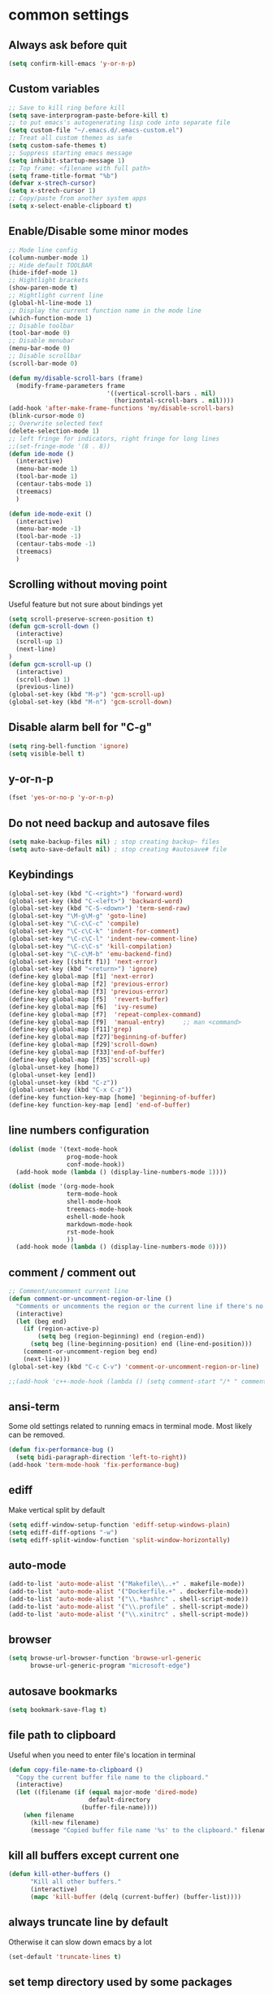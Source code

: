 * common settings
** Always ask before quit
#+BEGIN_SRC emacs-lisp
  (setq confirm-kill-emacs 'y-or-n-p)
#+END_SRC
** Custom variables
#+BEGIN_SRC emacs-lisp
    ;; Save to kill ring before kill
    (setq save-interprogram-paste-before-kill t)
    ;; to put emacs's autogenerating lisp code into separate file
    (setq custom-file "~/.emacs.d/.emacs-custom.el")
    ;; Treat all custom themes as safe
    (setq custom-safe-themes t)
    ;; Suppress starting emacs message
    (setq inhibit-startup-message 1)
    ;; Top frame: <filename with full path>
    (setq frame-title-format "%b")
    (defvar x-strech-cursor)
    (setq x-strech-cursor 1)
    ;; Copy/paste from another system apps
    (setq x-select-enable-clipboard t)
#+END_SRC
** Enable/Disable some minor modes
#+BEGIN_SRC emacs-lisp
  ;; Mode line config
  (column-number-mode 1)
  ;; Hide default TOOLBAR
  (hide-ifdef-mode 1)
  ;; Hightlight brackets
  (show-paren-mode t)
  ;; Hightlight current line
  (global-hl-line-mode 1)
  ;; Display the current function name in the mode line
  (which-function-mode 1)
  ;; Disable toolbar
  (tool-bar-mode 0)
  ;; Disable menubar
  (menu-bar-mode 0)
  ;; Disable scrollbar
  (scroll-bar-mode 0)

  (defun my/disable-scroll-bars (frame)
    (modify-frame-parameters frame
                             '((vertical-scroll-bars . nil)
                               (horizontal-scroll-bars . nil))))
  (add-hook 'after-make-frame-functions 'my/disable-scroll-bars)
  (blink-cursor-mode 0)
  ;; Overwrite selected text
  (delete-selection-mode 1)
  ;; left fringe for indicators, right fringe for long lines
  ;;(set-fringe-mode '(8 . 8))
  (defun ide-mode ()
    (interactive)
    (menu-bar-mode 1)
    (tool-bar-mode 1)
    (centaur-tabs-mode 1)
    (treemacs)
    )

  (defun ide-mode-exit ()
    (interactive)
    (menu-bar-mode -1)
    (tool-bar-mode -1)
    (centaur-tabs-mode -1)
    (treemacs)
    )
#+END_SRC
** Scrolling without moving point
 Useful feature but not sure about bindings yet
 #+BEGIN_SRC emacs-lisp
   (setq scroll-preserve-screen-position t)
   (defun gcm-scroll-down ()
     (interactive)
     (scroll-up 1)
     (next-line)
   )
   (defun gcm-scroll-up ()
     (interactive)
     (scroll-down 1)
     (previous-line))
   (global-set-key (kbd "M-p") 'gcm-scroll-up)
   (global-set-key (kbd "M-n") 'gcm-scroll-down)
 #+END_SRC
** Disable alarm bell for "C-g"
 #+BEGIN_SRC emacs-lisp
   (setq ring-bell-function 'ignore)
   (setq visible-bell t)
 #+END_SRC
** y-or-n-p
#+BEGIN_SRC emacs-lisp
    (fset 'yes-or-no-p 'y-or-n-p)
#+END_SRC
** Do not need backup and autosave files
#+BEGIN_SRC emacs-lisp
    (setq make-backup-files nil) ; stop creating backup~ files
    (setq auto-save-default nil) ; stop creating #autosave# file
#+END_SRC
** Keybindings
#+BEGIN_SRC emacs-lisp
  (global-set-key (kbd "C-<right>") 'forward-word)
  (global-set-key (kbd "C-<left>") 'backward-word)
  (global-set-key (kbd "C-S-<down>") 'term-send-raw)
  (global-set-key "\M-g\M-g" 'goto-line)
  (global-set-key "\C-c\C-c" 'compile)
  (global-set-key "\C-c\C-k" 'indent-for-comment)
  (global-set-key "\C-c\C-l" 'indent-new-comment-line)
  (global-set-key "\C-c\C-s" 'kill-compilation)
  (global-set-key "\C-c\M-b" 'emu-backend-find)
  (global-set-key [(shift f1)] 'next-error)
  (global-set-key (kbd "<return>") 'ignore)
  (define-key global-map [f1] 'next-error)
  (define-key global-map [f2] 'previous-error)
  (define-key global-map [f3] 'previous-error)
  (define-key global-map [f5]  'revert-buffer)
  (define-key global-map [f6]  'ivy-resume)
  (define-key global-map [f7]  'repeat-complex-command)
  (define-key global-map [f9]  'manual-entry)     ;; man <command>
  (define-key global-map [f11]'grep)
  (define-key global-map [f27]'beginning-of-buffer)
  (define-key global-map [f29]'scroll-down)
  (define-key global-map [f33]'end-of-buffer)
  (define-key global-map [f35]'scroll-up)
  (global-unset-key [home])
  (global-unset-key [end])
  (global-unset-key (kbd "C-z"))
  (global-unset-key (kbd "C-x C-z"))
  (define-key function-key-map [home] 'beginning-of-buffer)
  (define-key function-key-map [end] 'end-of-buffer)
#+END_SRC
** line numbers configuration
#+BEGIN_SRC emacs-lisp
  (dolist (mode '(text-mode-hook
                  prog-mode-hook
                  conf-mode-hook))
    (add-hook mode (lambda () (display-line-numbers-mode 1))))

  (dolist (mode '(org-mode-hook
                  term-mode-hook
                  shell-mode-hook
                  treemacs-mode-hook
                  eshell-mode-hook
                  markdown-mode-hook
                  rst-mode-hook
                  ))
    (add-hook mode (lambda () (display-line-numbers-mode 0))))

#+END_SRC
** comment / comment out
#+BEGIN_SRC emacs-lisp
  ;; Comment/uncomment current line
  (defun comment-or-uncomment-region-or-line ()
    "Comments or uncomments the region or the current line if there's no active region."
    (interactive)
    (let (beg end)
      (if (region-active-p)
          (setq beg (region-beginning) end (region-end))
        (setq beg (line-beginning-position) end (line-end-position)))
      (comment-or-uncomment-region beg end)
      (next-line)))
  (global-set-key (kbd "C-c C-v") 'comment-or-uncomment-region-or-line)

  ;;(add-hook 'c++-mode-hook (lambda () (setq comment-start "/* " comment-end   " */")))
#+END_SRC
** ansi-term
Some old settings related to running emacs
in terminal mode. Most likely can be removed.
#+BEGIN_SRC emacs-lisp
  (defun fix-performance-bug ()
    (setq bidi-paragraph-direction 'left-to-right))
  (add-hook 'term-mode-hook 'fix-performance-bug)
#+END_SRC
** ediff
Make vertical split by default
#+BEGIN_SRC emacs-lisp
  (setq ediff-window-setup-function 'ediff-setup-windows-plain)
  (setq ediff-diff-options "-w")
  (setq ediff-split-window-function 'split-window-horizontally)
#+END_SRC
** auto-mode
#+BEGIN_SRC emacs-lisp
  (add-to-list 'auto-mode-alist '("Makefile\\..+" . makefile-mode))
  (add-to-list 'auto-mode-alist '("Dockerfile.+" . dockerfile-mode))
  (add-to-list 'auto-mode-alist '("\\.*bashrc" . shell-script-mode))
  (add-to-list 'auto-mode-alist '("\\.profile" . shell-script-mode))
  (add-to-list 'auto-mode-alist '("\\.xinitrc" . shell-script-mode))
#+END_SRC
** browser
#+begin_src emacs-lisp
(setq browse-url-browser-function 'browse-url-generic
      browse-url-generic-program "microsoft-edge")
#+end_src
** autosave bookmarks
#+begin_src emacs-lisp
  (setq bookmark-save-flag t)
#+end_src
** file path to clipboard
Useful when you need to enter file's location in terminal
#+begin_src emacs-lisp
(defun copy-file-name-to-clipboard ()
  "Copy the current buffer file name to the clipboard."
  (interactive)
  (let ((filename (if (equal major-mode 'dired-mode)
                      default-directory
                    (buffer-file-name))))
    (when filename
      (kill-new filename)
      (message "Copied buffer file name '%s' to the clipboard." filename))))

#+end_src
** kill all buffers except current one
#+begin_src emacs-lisp
(defun kill-other-buffers ()
      "Kill all other buffers."
      (interactive)
      (mapc 'kill-buffer (delq (current-buffer) (buffer-list))))
#+end_src
** always truncate line by default
Otherwise it can slow down emacs by a lot
#+begin_src emacs-lisp
  (set-default 'truncate-lines t)
#+end_src
** set temp directory used by some packages
   #+begin_src emacs-lisp
   (setq-default temporary-file-directory "~/.cache/emacs")
     (unless (file-exists-p temporary-file-directory)
           (make-directory temporary-file-directory))
   #+end_src
** buffer revert automatically
   #+begin_src emacs-lisp
     (global-auto-revert-mode 1)
     (setq global-auto-revert-non-file-buffers t)
   #+end_src
** undo
#+begin_src emacs-lisp
(global-set-key "\M-u" 'undo)
#+end_src
** new-line-no-break
#+begin_src emacs-lisp
  (defun open-line-without-break-of-line ()
    "Insert a newline above the current line and put point at beginning."
    (interactive)
    (unless (bolp)
      (beginning-of-line))
    (newline)
    (forward-line -1)
    (indent-according-to-mode))

  ;; newline-without-break-of-line
  (defun newline-without-break-of-line ()
    "1. move to end of the line.
        2. insert newline with index"

    (interactive)
    (let ((oldpos (point)))
      (end-of-line)
      (newline-and-indent)))
  (global-set-key (kbd "C-o") 'open-line-without-break-of-line)
  (global-set-key (kbd "C-M-m") 'newline-without-break-of-line)
#+end_src
** yank-and-indent
#+begin_src emacs-lisp
  (defun yank-and-indent ()
    "1. yank
     2. indent-region"

    (interactive)
    (let ((beg (point)))
    (yank)
     (indent-region beg (point))))
  (global-set-key "\C-\M-y" 'yank-and-indent)
#+end_src
* editing stuff
** undo-tree
#+BEGIN_SRC emacs-lisp
  (use-package undo-tree
    :diminish undo-tree-mode
    :init
    (global-undo-tree-mode)
    :config
    (setq undo-tree-auto-save-history nil)
    )
#+END_SRC
** hungry-delete
#+BEGIN_SRC emacs-lisp
  (use-package hungry-delete
    :diminish hungry-delete-mode
    :config (global-hungry-delete-mode))
#+END_SRC
** aggressive-indent
#+BEGIN_SRC emacs-lisp
  (use-package aggressive-indent)
#+END_SRC
** expand-region
#+BEGIN_SRC emacs-lisp
  (use-package expand-region
    :after (org)
    :init
    ;; disable M-q fill paragraph"
    (defun my-expand-region-bind-hook()
      (local-unset-key (kbd "M-q"))
      )
    (add-hook 'c-mode-hook 'my-expand-region-bind-hook)
    (add-hook 'c++-mode-hook 'my-expand-region-bind-hook)
    :config
    ;; expand region seems to be not working properly with this mode enabled
    (setq shift-select-mode nil)
    :bind
    ("M-q" . er/expand-region)
    )
    #+END_SRC
** smartparens
#+begin_src emacs-lisp
  (use-package smartparens
    :config (smartparens-global-mode t)
    :custom (sp-escape-quotes-after-insert nil)
    :hook (minibuffer-setup . smartparens-mode)
    :bind
    ("C-c i u" . sp-unwrap-sexp)
    ("C-c i k" . sp-kill-sexp)
    ("C-c i r" . sp-rewrap-sexp)
    )
   #+end_src
** iedit
#+BEGIN_SRC emacs-lisp
  (defun iedit-current-func-mode()
    (interactive)
    (if (bound-and-true-p iedit-mode)
        (iedit-mode)
      (iedit-mode-toggle-on-function)
      )
    )

  (use-package iedit
    :bind
    (("C-;" . iedit-current-func-mode)
    ("C-:" . iedit-mode)
    :map iedit-mode-keymap
    ("<tab>" . iedit-next-occurrence)
    ("<backtab>" . iedit-prev-occurrence)))
#+END_SRC
** visual-regexp
#+BEGIN_SRC emacs-lisp
  (use-package visual-regexp
    :bind
    (("C-c r" . vr/replace)
     ("C-c q" . vr/query-replace)
     )
    )
#+END_SRC
** ialign
#+begin_src emacs-lisp
  (use-package ialign)
#+end_src
** wgrep
#+begin_src emacs-lisp
  (use-package wgrep
    :config
    (setq wgrep-enable-key "r"))
#+end_src
** move-text
#+BEGIN_SRC emacs-lisp
  (use-package move-text
    :init
    (move-text-default-bindings)
    )
#+END_SRC
** dired
Hide extra information by default
#+begin_src emacs-lisp
  (use-package dired-single)
  (use-package dired
    :ensure nil   ;; native emacs package
    :straight nil ;; native emacs package
    :commands (dired dired-jump)
    :hook (dired-mode-hook . (lambda () (interactive)
                               (dired-omit-mode 1)
                               (dired-hide-details-mode 1)
                               ))
    :config
    (setq dired-listing-switches "-agho --group-directories-first")
    )
  (use-package dired-hide-dotfiles
    :hook (dired-mode . dired-hide-dotfiles-mode)
    :bind (:map dired-mode-map
                ("H" . dired-hide-dotfiles-mode))
  )
  (use-package dired-gitignore
    :hook (dired-mode . dired-gitignore-mode)
    :bind (:map dired-mode-map
                ("h" . dired-gitignore-mode))
    )
#+end_src
** peep-dired
Show file at point in other window
#+begin_src emacs-lisp
  (use-package peep-dired)
#+end_src
** all-the-icons-dired
#+begin_src emacs-lisp
  (use-package all-the-icons-dired
    :hook (dired-mode . all-the-icons-dired-mode)
  )
#+end_src
** multiple-cursors
#+begin_src emacs-lisp
  (use-package multiple-cursors
    :bind
    ("C->" . mc/mark-next-like-this)
    ("C-<" . mc/mark-previous-like-this)
    ("C-c C-<" . mc/mark-all-like-this)
    )
#+end_src
* navigation
** custom
#+begin_src emacs-lisp
  (defun smarter-move-beginning-of-line (arg)
    "Move point back to indentation of beginning of line.

  Move point to the first non-whitespace character on this line.
  If point is already there, move to the beginning of the line.
  Effectively toggle between the first non-whitespace character and
  the beginning of the line.

  If ARG is not nil or 1, move forward ARG - 1 lines first.  If
  point reaches the beginning or end of the buffer, stop there."
    (interactive "^p")
    (setq arg (or arg 1))

    ;; Move lines first
    (when (/= arg 1)
      (let ((line-move-visual nil))
        (forward-line (1- arg))))

    (let ((orig-point (point)))
      (back-to-indentation)
      (when (= orig-point (point))
        (move-beginning-of-line 1))))

  ;; remap C-a to `smarter-move-beginning-of-line'
  (global-set-key (kbd "C-a") 'smarter-move-beginning-of-line)
#+end_src
** ag
#+begin_src emacs-lisp
  (use-package ag)
#+end_src
** ivy
#+BEGIN_SRC emacs-lisp
  (use-package ivy
    :disabled t
    :diminish ivy-mode
    :bind
    (("C-c C-r" . ivy-resume)
     ("M-x"  . counsel-M-x)
     ("C-x C-f" . counsel-find-file))
    :custom-face
    (ivy-current-match ((t
                         :background "#111111"
                         :underline nil
                         :foreground nil
                         )))
    :config
    (setq ivy-format-function 'ivy-format-function-arrow)
    (progn
      (ivy-mode    1)
      (setq ivy-use-virtual-buffers t)
      (setq enable-recursive-minibuffers t)
      (setq ivy-display-style 'fancy)
      (define-key read-expression-map (kbd "C-r") 'counsel-expression-history)
      )
    )
#+END_SRC
** smex
  Needed for nicer counsel
#+BEGIN_SRC emacs-lisp
  (use-package smex
    :init
    (smex-initialize)
    )
#+END_SRC
** counsel
#+BEGIN_SRC emacs-lisp
  (use-package counsel
    :disabled t
    :bind
    ("C-x C-M-f" . counsel-fzf)
     (:map ivy-minibuffer-map
     ("M-y" . ivy-next-line))
    :custom
    (counsel-linux-app-format-function #'counsel-linux-app-format-function-name-pretty)
    :config (counsel-mode 1)
    )
#+END_SRC
** counsel-projectile
Use ivy for projectile
#+BEGIN_SRC emacs-lisp
  (use-package counsel-projectile
    :disabled t
    :config (counsel-projectile-mode)
    )
#+END_SRC
** counsel-tramp
#+BEGIN_SRC emacs-lisp
  (use-package counsel-tramp)
#+END_SRC
** ibuffer
*** ibuffer-vc
#+BEGIN_SRC emacs-lisp
  (use-package ibuffer-vc)
#+END_SRC
#+BEGIN_SRC emacs-lisp
  (defalias 'list-buffers 'ibuffer)	;
  (global-set-key (kbd "C-x C-b") 'ibuffer)
  (setq ibuffer-saved-filter-groups
        (quote (("default"
                 ("dired" (mode . dired-mode))
                 ("org" (mode . org-mode))
                 ("magit" (name . "^magit.*$"))
                 ("shell" (or (mode . eshell-mode) (mode . shell-mode) (mode . shell-script-mode)))
                 ("c/c++" (or
                           (mode . c++-mode)
                           (mode . c-mode)))
                 ("tcl" (or
                         (mode . tcl-mode)
                         ))
                 ("log-files" (name . "^\\.log$|messages[.]?[1-9]*$"))
                 ;; ("log-files" (name . "^\\.log$"))
                 ("cnf-files" (name . "^\\.cnf$"))
                 ("xml-files" (name . "^\\.xml$"))
                 ("other-languages" (or
                                     (mode . java-mode)
                                     (mode . python-mode)
                                     (mode . groovy-mode)
                                     ))
                 ("emacs" (or
                           (name . "^\\*scratch\\*$")
                           (name . "^\\*Messages\\*$")))
                 ("gdb" (or (mode . gdb-threads-mode) (mode . gud-mode) (mode . gdb-locals-mode) (mode . gdb-inferior-io-mode)))
                 ))))
  (add-hook 'ibuffer-mode-hook
            (lambda ()
              (ibuffer-auto-mode 1)
              (ibuffer-switch-to-saved-filter-groups "default")))

              ;; Use human readable Size column instead of original one
              (define-ibuffer-column size-h
                (:name "Size" :inline t)
                (cond
                 ((> (buffer-size) 1000000) (format "%7.1fM" (/ (buffer-size) 1000000.0)))
                 ((> (buffer-size) 1000) (format "%7.1fk" (/ (buffer-size) 1000.0)))
                 (t (format "%8d" (buffer-size)))))

  ;; Explicitly require ibuffer-vc to get its column definitions, which
  ;; can't be autoloaded
  (require 'ibuffer-vc)

  ;; Modify the default ibuffer-formats (toggle with `)
  (setq ibuffer-formats
        '((mark modified read-only vc-status-mini " "
                (name 18 18 :left :elide)
                " "
                (size-h 9 -1 :right)
                " "
                (mode 16 16 :left :elide)
                " "
                filename-and-process)
          (mark modified read-only vc-status-mini " "
                (name 18 18 :left :elide)
                " "
                (size-h 9 -1 :right)
                " "
                (mode 16 16 :left :elide)
                " "
                (vc-status 16 16 :left)
                " "
                filename-and-process)))

  ;; don't show these
  ;;(add-to-list 'ibuffer-never-show-predicates "zowie")

  ;; Don't show filter groups if there are no buffers in that group
  (setq ibuffer-show-empty-filter-groups nil)
  ;; Use more human readable 'ls' options
  (setq dired-listing-switches "-lahF --group-directories-first")
#+END_SRC
*** ibuffer-tramp
#+BEGIN_SRC emacs-lisp
  (use-package ibuffer-tramp)
#+END_SRC
** smooth-scrolling
#+begin_src emacs-lisp
  (use-package smooth-scrolling
    :config
    (setq smooth-scroll-margin 15)
    (smooth-scrolling-mode 1)
    )
#+end_src
** avy
#+begin_src emacs-lisp
  (use-package avy
    :init
    (defun avy-goto-line-smart()
      (interactive)
      (avy-goto-line)
      (smarter-move-beginning-of-line 1)
      )
    :bind
    ("M-o" . avy-pop-mark)
    ("M-j" . avy-goto-char-timer)
    ("M-l" . avy-goto-line-smart)
    (:map isearch-mode-map ("M-j" . avy-isearch))
    :custom-face
    (avy-goto-char-timer-face ((t :background "#111111")))
    (avy-lead-face ((t :background "#276E9E" :foreground "#FFFFFF" )))
    :commands (avy-goto-word-1 avy-goto-char-2 avy-goto-char-timer)
    :config
    (setq avy-timeout-seconds 0.40)
    (setq avy-keys '(?a ?s ?d ?f ?g ?j ?l ?o
                        ?v ?b ?n ?, ?/ ?u ?p ?e ?.
                        ?c ?q ?\;))
    (setq avy-single-candidate-jump nil)
    (setq avy-dispatch-alist '((?m . avy-action-mark)
                               (?i . avy-action-ispell)
                               (?z . avy-action-zap-to-char)
                               (?  . avy-action-embark)
                               (?= . avy-action-define)
                               (?M . avy-action-mark-to-char)
                               (?h . avy-action-helpful)
                               (?x . avy-action-exchange)

                               (11 . avy-action-kill-line)
                               (25 . avy-action-yank-line)

                               (?w . avy-action-copy)
                               (?k . avy-action-kill-stay)
                               (?y . avy-action-yank)
                               (?t . avy-action-teleport)

                               (?W . avy-action-copy-whole-line)
                               (?K . avy-action-kill-whole-line)
                               (?Y . avy-action-yank-whole-line)
                               (?T . avy-action-teleport-whole-line)))

    (defun avy-action-easy-copy (pt)
      (unless (require 'easy-kill nil t)
        (user-error "Easy Kill not found, please install."))
      (goto-char pt)
      (cl-letf (((symbol-function 'easy-kill-activate-keymap)
                 (lambda ()
                   (let ((map (easy-kill-map)))
                     (set-transient-map
                      map
                      (lambda ()
                        ;; Prevent any error from activating the keymap forever.
                        (condition-case err
                            (or (and (not (easy-kill-exit-p this-command))
                                     (or (eq this-command
                                             (lookup-key map (this-single-command-keys)))
                                         (let ((cmd (key-binding
                                                     (this-single-command-keys) nil t)))
                                           (command-remapping cmd nil (list map)))))
                                (ignore
                                 (easy-kill-destroy-candidate)
                                 (unless (or (easy-kill-get mark) (easy-kill-exit-p this-command))
                                   (easy-kill-save-candidate))))
                          (error (message "%s:%s" this-command (error-message-string err))
                                 nil)))
                      (lambda ()
                        (let ((dat (ring-ref avy-ring 0)))
                          (select-frame-set-input-focus
                           (window-frame (cdr dat)))
                          (select-window (cdr dat))
                          (goto-char (car dat)))))))))
        (easy-kill)))

    (defun avy-action-exchange (pt)
      "Exchange sexp at PT with the one at point."
      (set-mark pt)
      (transpose-sexps 0))

    (defun avy-action-helpful (pt)
      (save-excursion
        (goto-char pt)
        ;; (helpful-at-point)
        (my/describe-symbol-at-point)
        )
      (select-window
       (cdr (ring-ref avy-ring 0)))
      t)

    (defun avy-action-define (pt)
      (cl-letf (((symbol-function 'keyboard-quit)
                 #'abort-recursive-edit))
        (save-excursion
          (goto-char pt)
          (dictionary-search-dwim))
        (select-window
         (cdr (ring-ref avy-ring 0))))
      t)

    (defun avy-action-embark (pt)
      (unwind-protect
          (save-excursion
            (goto-char pt)
            (embark-act))
        (select-window
         (cdr (ring-ref avy-ring 0))))
      t)

    (defun avy-action-kill-line (pt)
      (save-excursion
        (goto-char pt)
        (kill-line))
      (select-window
       (cdr (ring-ref avy-ring 0)))
      t)

    (defun avy-action-copy-whole-line (pt)
      (save-excursion
        (goto-char pt)
        (cl-destructuring-bind (start . end)
            (bounds-of-thing-at-point 'line)
          (copy-region-as-kill start end)))
      (select-window
       (cdr
        (ring-ref avy-ring 0)))
      t)

    (defun avy-action-kill-whole-line (pt)
      (save-excursion
        (goto-char pt)
        (kill-whole-line))
      (select-window
       (cdr
        (ring-ref avy-ring 0)))
      t)

    (defun avy-action-yank-whole-line (pt)
      (avy-action-copy-whole-line pt)
      (save-excursion (yank))
      t)

    (defun avy-action-teleport-whole-line (pt)
      (avy-action-kill-whole-line pt)
      (save-excursion (yank)) t)

    (defun avy-action-mark-to-char (pt)
      (activate-mark)
      (goto-char pt))
    )
#+end_src
** ace-window
#+BEGIN_SRC emacs-lisp
  (use-package ace-window
    :init
    (global-set-key [remap other-window] 'ace-window)
    (setq aw-background nil)
    :custom-face
    ;;(aw-leading-char-face ((t :inherit ace-jump-face-foreground :height 3.0)))
    (aw-leading-char-face ((t :foreground "#FFFFFF" :background "#276E9E" :height 3.0)))
    )
#+END_SRC
** browse-kill-ring
An alternative of counsel-yank-pop
#+BEGIN_SRC emacs-lisp
  (use-package browse-kill-ring
    :init
    (defface browse-kill-ring-separator-face
      '((t :foreground "#276E9E"
           :weight bold
           ))
      "Face for browse-kill-ring-separator."
      )
    :config
    (setq browse-kill-ring-highlight-current-entry t)
    (setq browse-kill-ring-separator "-------------------------------------------")
    (setq browse-kill-ring-separator-face 'my-browse-kill-ring-separator-face)
    :bind ("M-y" . browse-kill-ring))
#+END_SRC
** isearch
Enable possibility to exit isearch with leaving cursor
at the beginning of the word (C-Ret)  
#+BEGIN_SRC emacs-lisp
  (define-key isearch-mode-map (kbd "C-m")
    #'isearch-exit-other-end)
  (defun isearch-exit-other-end ()
    "Exit isearch, at the opposite end of the string."
    (interactive)
    (isearch-exit)
    (goto-char isearch-other-end))
#+END_SRC
Isearch other window
#+begin_src emacs-lisp
  (defun isearch-forward-other-window (prefix)
      "Function to isearch-forward in other-window."
      (interactive "P")
      (unless (one-window-p)
        (save-excursion
          (let ((next (if prefix -1 1)))
            (other-window next)
            (isearch-forward)
            (other-window (- next))))))

  (defun isearch-backward-other-window (prefix)
    "Function to isearch-backward in other-window."
    (interactive "P")
    (unless (one-window-p)
      (save-excursion
        (let ((next (if prefix 1 -1)))
          (other-window next)
          (isearch-backward)
          (other-window (- next))))))

  (define-key global-map (kbd "C-M-s") 'isearch-forward-other-window)
  (define-key global-map (kbd "C-M-r") 'isearch-backward-other-window)
#+end_src
** ace-isearch
#+BEGIN_SRC emacs-lisp
  (use-package ace-isearch)
#+END_SRC
** centaur-tabs
#+begin_src emacs-lisp
  (use-package centaur-tabs
    :init
    (setq centaur-tabs-set-icons t
          centaur-tabs-set-close-button nil
          centaur-tabs-set-modified-marker t
          centaur-tabs-modified-marker "●"
          centaur-tabs-gray-out-icons 'buffer
          centaur-tabs-set-bar 'over
          centaur-tabs-style "alternate")
    :config
    (centaur-tabs-mode t)
    (centaur-tabs-change-fonts "DejaVu Sans" 100)
    :custom-face
    (tab-line ((t (:background "#2B2B2B"))))
    :bind
    ("C-<prior>" . centaur-tabs-backward)
    ("C-<next>" . centaur-tabs-forward))
#+end_src
** rg
#+begin_src emacs-lisp
  (use-package rg
    :config (rg-enable-default-bindings))
#+end_src

** transpose-frame
#+begin_src emacs-lisp
  (use-package transpose-frame)
#+end_src
** perspective
   #+begin_src emacs-lisp
     (use-package perspective
       :config (persp-mode))
   #+end_src
** goto-line-preview
   #+begin_src emacs-lisp
     (use-package goto-line-preview
       :config
       (global-set-key [remap goto-line] 'goto-line-preview))
   #+end_src
** beacon
   #+begin_src emacs-lisp
     (use-package beacon
       :config
       (setq beacon-color 0.5)
       (beacon-mode 1)
       :bind ("M-]" . beacon-blink)
      )
   #+end_src
** vertico
#+begin_src emacs-lisp
  (use-package vertico
    :init (vertico-mode) (auto-save-mode)
    :config
    (savehist-mode 1)
    (recentf-mode)
    (setq vertico-multiform-commands
          '((consult-imenu buffer indexed)
            (execute-extended-command unobtrusive)))
    (setq vertico-preselect 'directory)
    )
  (use-package vertico-multiform
    :straight (:host github :repo "emacs-straight/vertico"
                     :files ("extensions/vertico-multiform.el")))

  (use-package vertico-posframe)
  (use-package marginalia
    :after vertico
    :init (marginalia-mode)
    :config
    (setq marginalia-align 'center)
    :custom-face
    (marginalia-documentation ((t :inherit font-lock-comment-face)))
    :bind (:map minibuffer-local-map
                ("M-A" . marginalia-cycle))
    )
  (use-package orderless
    :custom
    (completion-styles '(orderless basic))
    (completion-category-overrides '((file (styles . (partial-completion))))))

  (use-package consult
    :custom
    ;;(consult-preview-key 'any)
    (consult-find-args "find . -not ( -wholename */.* -prune )")
    :config
    (setq consult-preview-key "M-.")
    ;;(consult-customize consult-theme :preview-key '(:debounce 2 any))
    :bind
    ("M-i" . consult-imenu)
    )

  (use-package consult-dir
    :commands (consult-dir)
    :bind (("C-x C-d" . consult-dir)
           :map minibuffer-local-completion-map
           ("C-x C-d" . consult-dir)
           ("C-x C-j" . consult-dir-jump-file)))

  (use-package consult-yasnippet)

  (use-package consult-lsp
    :after (consult lsp))

  (use-package embark
    :bind
    ("M-." . embark-dwim)
    ("C-." . embark-act)
    ("C-h B" . embark-bindings)
    :init
    (setq prefix-help-command #'embark-prefix-help-command)
    (setq embark-indicators nil)
    )
  (use-package embark-consult
    :after (embark consult))

  (use-package affe
    :config
    ;; Manual preview key for `affe-grep'
    (consult-customize affe-grep :preview-key "M-."))
#+end_src
** god-mode
#+begin_src emacs-lisp
  (use-package god-mode
    :init
    (defun my-god-mode-update-cursor-type ()
    (add-hook 'post-command-hook #'my-god-mode-update-cursor-type)
      (setq cursor-type (if (or god-local-mode buffer-read-only) 'box 'bar)))
    :bind
    ("<escape>" . god-mode-all)
    ;; remap some keys to make them easier for god mode
    ("C-x C-b" . switch-to-buffer) ;; "C-x b" initially
    ("C-x C-o" . ace-window)       ;; "C-x o" initially
    ("C-x C-0" . delete-window)    ;; "C-x 0" initially
    ("C-x C-1" . delete-other-windows)
    ("C-x C-2" . split-window-below)
    ("C-x C-3" . split-windows-right)
    ("C-x C-g" . magit-status)     ;; "C-x g" initially
    ("C-x C-r" . revert-buffer)    ;; 'find-file-readonly' initially
    (:map god-local-mode-map
          ("z" . repeat)
          ("i" . god-local-mode)
          ("[" . backward-paragraph)
          ("]" . forward-paragraph)
          )
    )
#+end_src
** bicycle
#+begin_src elisp
  (use-package bicycle
    :after outline
    :bind (:map outline-minor-mode-map
                ([C-tab] . bicycle-cycle)
                ([backtab] . bicycle-cycle-global)))

  (use-package prog-mode
    :straight (:type built-in)
    :hook
    (prog-mode . hs-minor-mode)
    (prog-mode . outline-minor-mode)
    )
#+end_src
* code navigation
** lsp-mode
#+begin_src emacs-lisp
  ;; must be define before lsp mode for some reason
  (use-package lsp-mode
    :after (which-key orderless)
    :commands (lsp lsp-deffered)
    :init
    (defun my/lsp-mode-setup-completion ()
    (setf (alist-get 'styles (alist-get 'lsp-capf completion-category-defaults))
          '(orderless))) ;; Configure flex
    (define-key lsp-mode-map (kbd "C-c l") lsp-command-map)
    (setq lsp-keymap-prefix "C-c l")
    (setq lsp-clients-clangd-executable "clangd-15")
    (setq lsp-clients-clangd-args '(
                    ;;"--clang-tidy"
                    "--completion-style=detailed"
                    "--background-index"
                    "--enable-config"
                    ))
    (setq clang-format-executable "clang-format-15")
    (setq lsp-auto-guess-root t)
    (setq lsp-signature-render-documentation t)
    (setq lsp-signature-auto-activate nil)
    (setq lsp-eldoc-enable-hover nil)
    (setq lsp-enable-on-type-formatting nil)
    (setq lsp-headerline-breadcrumb-segments '(symbols))
    (setq lsp-headerline-breadcrumb-icons-enable t)
    (setq lsp-symbol-highlighting-skip-current t)
    (setq lsp-imenu-sort-methods '(position))
    (setq lsp-completion-provider :none)
    (setq lsp-idle-delay 0.1)
    :config
    (lsp-enable-which-key-integration t)
    (eldoc-mode nil)
    :hook
    ((c++-mode c-mode) . lsp)
    (lsp-completion-mode . my/lsp-mode-setup-completion)
    :bind
    (:map lsp-command-map ("r e" . lsp-iedit-highlights))
    (:map lsp-command-map ("e" . consult-lsp-diagnostics))
    ("M-." . xref-find-definitions)
    ("M-?" . xref-find-references)
    ("M-," . xref-pop-marker-stack)
    )
  (use-package lsp-ivy
    :commands lsp-ivy-workspace-symbol
    :bind
    ("C-c C-g" . lsp-ivy-workspace-symbol))
  (use-package lsp-ui
    :commands lsp-ui-mode
    :custom-face
    (lsp-ui-doc-background ((t (:background "#4F4F4F"))))
    (lsp-headerline-breadcrumb-path-face ((t :inherit treemacs-directory-face)))
    (lsp-face-highlight-textual ((t :background "#7F9F7F" :foreground "#FFFFFD" :weight normal)))
    ;;(lsp-face-highlight-read ((t :background "#7F9F7F" :foreground "#FFFFFD" :weight normal)))
    (lsp-face-highlight-read ((t :background "#000000" :foreground "#FFFFFD" :weight normal :underline nil)))
    :init
    (setq lsp-ui-doc-enable t)
    (setq lsp-ui-doc-show-with-mouse nil)
    (setq lsp-ui-doc-show-with-cursor t)
    (setq lsp-ui-doc-border "#F6F3E8")
    (setq lsp-ui-doc-position 'top)
    (setq lsp-ui-doc-use-childframe t)
    (setq lsp-ui-imenu-auto-refresh t)
    (setq lsp-ui-doc-frame-parameters '((left . -1)
            (no-focus-on-map . t)
            (min-width . 0)
            (width . 0)
            (min-height . 0)
            (height . 0)
            (internal-border-width . 1)
            (border-width . 1)
            (border-color . "#FFFFFD")
            (vertical-scroll-bars)
            (horizontal-scroll-bars)
            (right-fringe . 1)
            (menu-bar-lines . 0)
            (tool-bar-lines . 0)
            (line-spacing . 0)
            (unsplittable . t)
            (undecorated . t)
            (top . -1)
            (visibility)
            (mouse-wheel-frame)
            (no-other-frame . t)
            (inhibit-double-buffering . t)
            (drag-internal-border . t)
            (no-special-glyphs . t)
            (desktop-dont-save . t)
            (font . "-PfEd-Terminus (TTF)-normal-normal-normal-*-14-*-*-*-m-0-iso10646-1")
            ))
    :config
    (define-key lsp-mode-map [remap xref-find-apropos] #'consult-lsp-symbols)
    )
  (use-package lsp-treemacs
    :commands (lsp-treemacs-errors-list lsp-treemacs-symbols)
    :after (treemacs)
    :config
    (setq lsp-treemacs-symbols-position-params '((side . left)
             (slot . 2)
             (window-width . 60)))
    (setq lsp-treemacs-theme "Default")
    (lsp-treemacs-sync-mode 1)
    )
  (use-package dap-mode
    :config
    (require 'dap-lldb)
    (require 'dap-cpptools)
    (setq dap-lldb-debug-program '("/usr/bin/lldb-vscode-14"))
    (defun my/debug ()
      (interactive)
      (dap-debug
       (list :name "Debug cpuFuncTests"
    :type "lldb-vscode"
    :request "launch"
    :program (read-file-name "Path to binary: ")
    :args (split-string (read-from-minibuffer "Command line rguments: "))
    :stopOnEntry t
    :cwd "${workspaceFolder}"
    :env []
    :externalConsole: nil)))
    )
#+end_src
** flycheck
#+BEGIN_SRC emacs-lisp
  (use-package flycheck
    :diminish flycheck-mode
    :init
    (add-hook 'after-init-hook #'global-flycheck-mode)
    )

  (use-package flycheck-google-cpplint
    :config
    ;;(flycheck-remove-next-checker 'irony
    ;;                           '(warning . c/c++-googlelint))
    )
#+END_SRC
*** flycheck-posframe
#+BEGIN_SRC emacs-lisp
  (use-package flycheck-pos-tip
    :after flycheck
    :hook (flycheck-mode . flycheck-pos-tip-mode)
    )
#+END_SRC
** corfu
#+begin_src emacs-lisp
  (use-package corfu
    :custom
    (corfu-cycle t)
    (corfu-auto t)
    (corfu-auto-delay 0.0)
    (corfu-auto-prefix 2)
    :init
    (global-corfu-mode)
    :custom-face
    (corfu-default ((t (:background "#4F4F4F" ;; :foreground
                                    ))))
    (completions-common-part ((t (:foreground "#93E0E3"))))
    (corfu-annotations ((t (:inherit font-lock-comment-face))))
    (corfu-current ((t (:background "#2B2B2B"))))
   )
  (use-package corfu-quick
    :after (corfu)
    :straight (:host github :repo "emacs-straight/corfu"
                     :files ("extensions/corfu-quick.el"))
    :bind (:map corfu-map
                ("M-j" . corfu-quick-complete)
                ("C-q" . corfu-quick-insert)))
  (use-package corfu-popupinfo
    :after (corfu)
    :straight (:host github :repo "emacs-straight/corfu"
                     :files ("extensions/corfu-popupinfo.el"))
    :config (setq corfu-popupinfo-delay '(1.0 . 0.2))
    )
  (use-package kind-icon
    :after corfu
    :custom
    (kind-icon-default-face 'corfu-default) ; to compute blended backgrounds correctly
    :config
    (add-to-list 'corfu-margin-formatters #'kind-icon-margin-formatter))
#+end_src
** yasnippet
  #+BEGIN_SRC emacs-lisp
  (use-package yasnippet-snippets
    :requires yasnippet)
  (use-package yasnippet
    :init
    (yas-global-mode 1)
    )
  #+END_SRC
*** ivy-yasnippet
  #+BEGIN_SRC emacs-lisp
  (use-package ivy-yasnippet
    :requires yasnippet)
  #+END_SRC
** cpp-auto-include
#+begin_src emacs-lisp
  (use-package cpp-auto-include)
#+end_src
** hide-if-def
#+BEGIN_SRC emacs-lisp
(add-hook 'c-mode-hook 'hide-ifdef-mode)
#+END_SRC
** hideshow-org
#+begin_src emacs-lisp
  (use-package hideshow-org
    :bind ("C-t" . hs-toggle-hiding))
#+end_src
** tabs and indentations
#+BEGIN_SRC emacs-lisp
;;(customize-variable (quote tab-stop-list))
(setq c-default-style "bsd"
      c-basic-offset 4)
(custom-set-variables
 '(tab-stop-list (number-sequence 4 120 4)))
(setq-default indent-tabs-mode nil)
(setq-default tab-width 4)
(defvaralias 'c-basic-offset 'tab-width)
(defvaralias 'cperl-indent-level 'tab-width)
;; don't indent "case" branch in "switch" according to coding style
(add-hook 'c-mode-common-hook
          (lambda ()
            (c-set-offset 'case-label '0)))
#+END_SRC
** diff-hl
#+BEGIN_SRC emacs-lisp
(use-package diff-hl)
#+END_SRC
** quickrun
#+begin_src emacs-lisp
  (use-package quickrun)
#+end_src
** git-messenger
#+BEGIN_SRC emacs-lisp
  (use-package git-messenger
    :config
    (setq git-messenger:use-magit-popup t))
#+END_SRC
** git-timemachine
#+BEGIN_SRC emacs-lisp
  (use-package git-timemachine)
#+END_SRC
** clang-format
   #+begin_src emacs-lisp
     (use-package clang-format)
   #+end_src
** gdb
#+begin_src emacs-lisp
(setq gdb-show-changed-values t)
(setq gdb-restore-window-configuration-after-quit t)
(add-hook 'kill-buffer-hook 'comint-write-input-ring)
#+end_src

** ws-butler
   #+begin_src emacs-lisp
     (use-package ws-butler
       :hook (prog-mode . ws-butler-mode))
   #+end_src
** c++-mode
Disable namespace indentation with TAB
#+begin_src emacs-lisp
  (defun my-c-setup ()
     (c-set-offset 'innamespace [0]))
  (add-hook 'c++-mode-hook 'my-c-setup)
#+end_src
* project/git stuff
** projectile
#+BEGIN_SRC emacs-lisp
  (use-package projectile
    :config
    (projectile-mode 1)
    (setq projectile-completion-system 'auto)
    (setq projectile-enable-caching t)
    (setq compilation-scroll-output t)
    :bind
    (:map projectile-mode-map
          ("C-c p" . projectile-command-map))
    (:map projectile-command-map
          ("s r" . consult-ripgrep))
    )
#+END_SRC
** treemacs
#+BEGIN_SRC emacs-lisp
    (use-package treemacs
      :defer t
      :config
	(setq treemacs-follow-after-init          t
	      treemacs-width                      60
	      treemacs-indentation                2
	      treemacs-git-integration            t
	      treemacs-collapse-dirs              3
	      treemacs-silent-refresh             nil
	      treemacs-change-root-without-asking nil
	      treemacs-sorting                    'alphabetic-desc
	      treemacs-show-hidden-files          t
	      treemacs-never-persist              nil
	      treemacs-is-never-other-window      nil
	      treemacs-goto-tag-strategy          'refetch-index
	      treemacs-position                   'left)

	(treemacs-follow-mode t)
	(treemacs-filewatch-mode nil)
	(setq treemacs-no-png-images nil)
      :bind
      (:map global-map
	    ([f8]         . treemacs)
	    ("M-0"        . treemacs-select-window)
	    ("C-c 1"      . treemacs-delete-other-windows)
	    )
       :custom-face
       (treemacs-root-face ((t
			    :Weight 'bold
			    :height 1.4
			    )))
			    )
    (use-package treemacs-all-the-icons
      :config
      (treemacs-load-theme "all-the-icons")
      )

    (use-package treemacs-magit
      :after magit)

    (use-package treemacs-projectile
      :config
      (setq treemacs-header-function #'treemacs-projectile-create-header))
#+END_SRC
** magit
#+BEGIN_SRC emacs-lisp
  (use-package sqlite3)
  (use-package magit
    :ensure t
    :bind
    (("C-x g" . magit-status)
     ("C-c m f" . magit-find-file)
     ("C-c m F" . magit-find-file-other-window)
     :map magit-file-section-map
     ("RET" . magit-diff-visit-file-other-window)
     :map magit-hunk-section-map
     ("RET" . magit-diff-visit-file-other-window))
    :custom-face
    ;; revert diff faces which was changed to more bright version
    (magit-diff-added ((t (:background "#2F4F2F"))))
    (magit-diff-added-highlight ((t (:background "#3F5F3F"))))
    (magit-diff-removed ((t (:backgorund "#6C3333"))))
    (magit-diff-removed-highlight ((t (:background "#7C4343"))))
    ;; use yellow for magit 'in progress' command at mode-line
    (magit-mode-line-process ((t :inherit 'mode-line-buffer-id )))

    :config
    (setq magit-diff-refine-hunk t)
    (setq transient-display-buffer-action '(display-buffer-below-selected))
    (setq magit-ediff-dwim-show-on-hunks t)
    (setq ediff-make-buffers-readonly-at-startup t)
    (defun ediff-mode-face-config-hook ()
      (set-face-attribute 'ediff-even-diff-A nil :inherit 'magit-diff-removed)
      (set-face-attribute 'ediff-even-diff-B nil :inherit 'magit-diff-added)
      (set-face-attribute 'ediff-odd-diff-A nil :inherit 'magit-diff-removed)
      (set-face-attribute 'ediff-odd-diff-B nil :inherit 'magit-diff-added))
    (transient-define-suffix magit-submodule-update-all ()
      "Update all submodules"
      :description "Update All (git submodule update --init --recursive)"
      (interactive)
      (magit-with-toplevel
        (magit-run-git-async "submodule" "update" "--init" "--recursive")))

    (transient-append-suffix 'magit-submodule "u"
      '("U" magit-submodule-update-all))
    :hook
    (ediff-mode . ediff-mode-face-config-hook)
    )

  (use-package with-editor)

  (with-eval-after-load 'info
    (info-initialize)
    (add-to-list 'Info-directory-list
         "~/.emacs.d/plugins/magit/Documentation/"))
#+END_SRC
** forge
   #+begin_src emacs-lisp
     (use-package forge
       :after magit
     )
   #+end_src
** code-review
   #+begin_src emacs-lisp
     (use-package code-review
       :disabled t
       :after magit
     )
   #+end_src
** smerge
#+begin_src emacs-lisp
(use-package smerge-mode
:bind (:map smerge-mode-map
("M-p" . smerge-prev)
("M-n" . smerge-next)))
#+end_src
** git-modes
#+begin_src emacs-lisp
(use-package git-modes)
#+end_src
** fasd
   #+begin_src emacs-lisp
     (use-package fasd
       :config
       (setenv "_FASD_DATA" (concat (getenv "HOME") "/.cache/fasd/.fasd"))
       (global-fasd-mode 1)
       (setq fasd-enable-initial-prompt nil)
       :bind ("M-z" . fasd-find-file)
       )
   #+end_src
** eshell
#+begin_src emacs-lisp
  (use-package eshell
    :straight (:type built-in)
    ;; to use some magit faces
    :after magit
    :init
    (defun eshell-find-in-history (prefix &optional query)
      "Use fasd to open a file, or a directory with dired.
       If PREFIX is positive consider only directories.
       If PREFIX is -1 consider only files.
       If PREFIX is nil consider files and directories.
       QUERY can be passed optionally to avoid the prompt."
      (interactive "P")
      (unless query (setq query (if fasd-enable-initial-prompt
                                    (read-from-minibuffer "Fasd query: ")
                                  "")))
      (let* ((prompt "Fasd query: ")
             (results
              (split-string
               ;;(insert-file-contents "/home/eduplens/.emacs.d/eshell/history" nil 0 500)
               (f-read-text "/home/eduplens/.emacs.d/eshell/history")
               "\n" t))
             (command (when results
                        ;; set `this-command' to `fasd-find-file' is required because
                        ;; `read-from-minibuffer' modifies its value, while `ivy-completing-read'
                        (completing-read prompt results nil t)))
             (insert command)
             )
        ))
    (defun corfu-send-shell (&rest _)
      "Send completion candidate when inside comint/eshell."
      (cond
       ((and (derived-mode-p 'eshell-mode) (fboundp 'eshell-send-input))
        (eshell-send-input))
       ((and (derived-mode-p 'comint-mode)  (fboundp 'comint-send-input))
        (comint-send-input))))
    :config
    (advice-add #'corfu-insert :after #'corfu-send-shell)
    ;; disable corfu-auto for eshell
    (add-hook 'eshell-mode-hook
              (lambda ()
                (setq-local corfu-auto nil)
                (corfu-mode)))
    (setq eshell-prompt-function
          (lambda ()
            (concat
             (propertize "┌─[" 'face `(:foreground "green"))
             (propertize (user-login-name) 'face `(:inherit magit-branch-current))
             (propertize "]──[" 'face `(:foreground "green"))
             (propertize (concat (eshell/pwd)) 'face `(:foreground "white"))
             (propertize "]\n" 'face `(:foreground "green"))
             (propertize "└─>" 'face `(:foreground "green"))
             (propertize (if (= (user-uid) 0) " # " " $ ") 'face `(:foreground "green"))
             )))
    )
  (use-package pcmpl-args)
#+end_src
** popper
#+begin_src emacs-lisp
  (use-package popper
    :ensure t ; or :straight t
    :bind (("C-`"   . popper-toggle-latest)
           ("M-`"   . popper-cycle)
           ("C-M-`" . popper-toggle-type))
    :custom
    (popper-group-function #'popper-group-by-directory)
    :init
    (setq popper-reference-buffers
          '("\\*Messages\\*"
            "Output\\*$"
            "\\*Async Shell Command\\*"
            help-mode
            compilation-mode))
    (popper-mode +1)
    (popper-echo-mode +1))
#+end_src
* email
** mu4e
* org-mode
** org
 #+BEGIN_SRC emacs-lisp
   (use-package org
     :straight (:type built-in)
     :init
     (add-hook 'org-mode-hook
               (lambda ()
                 (define-key yas/keymap [tab] 'yas/next-field-or-maybe-expand)))
     :custom (org-ellipsis "▼")
     :config
     (setq org-confirm-babel-evaluate nil)
     (require 'org-tempo)
     (add-to-list 'org-structure-template-alist '("el". "src emacs-lisp"))
     :custom-face
     (org-table ((t :foreground "#FFFFFF" )))
     (org-ellipsis ((t :underline nil )))
     )
 #+END_SRC
** org-ref
#+BEGIN_SRC emacs-lisp
  (use-package org-ref)
#+END_SRC
** org-bullets
#+BEGIN_SRC emacs-lisp
  (use-package org-bullets
    :config
    (add-hook 'org-mode-hook (lambda () (org-bullets-mode 1))))
#+END_SRC
** org-gcal
#+BEGIN_SRC emacs-lisp
  (use-package org-gcal)
#+END_SRC
** ox-reveal
** org-re-reveal
#+BEGIN_SRC emacs-lisp
  (use-package org-re-reveal
    :config (setq org-re-reveal-root "file:///home/egor/git/reveal.js")
    )
#+END_SRC
** org-present
#+BEGIN_SRC emacs-lisp
  (use-package org-present)
#+END_SRC
** ox-pandoc
#+BEGIN_SRC emacs-lisp
  (use-package ox-pandoc)
#+END_SRC
** org-capture
*** org-capture-templates
#+begin_src emacs-lisp
  (setq org-capture-templates
        '(
          ("i" "Ideas" entry (file+olp "~/org/notes.org" "Ideas")
           "* %?\nCreated on %U")
          ("n" "Information" entry (file+olp "~/org/notes.org" "Info")
           "* %?\nCreated on %U")
          ("j" "Journal" entry (file+olp+datetree "~/org/journal.org")
           "* %?\nEntered on %U\n  %i\n  %a")
          ("w" "Work to be done" entry (file+olp "~/org/work.org" "To be done")
           "* %?\nCreated on %U")
          )
        )
#+end_src
** gnuplot
#+BEGIN_SRC emacs-lisp
  (use-package gnuplot)
#+END_SRC
** gnuplot-mode
#+BEGIN_SRC emacs-lisp
  (use-package gnuplot-mode)
#+END_SRC
** org-mime
#+BEGIN_SRC emacs-lisp
  (use-package org-mime)
#+END_SRC
** wsd-mode
#+BEGIN_SRC emacs-lisp
  (use-package wsd-mode)
#+END_SRC
** org-plantuml
#+BEGIN_SRC emacs-lisp
(org-babel-do-load-languages
 'org-babel-load-languages
 '(;; other Babel languages
   (plantuml . t)
   (gnuplot . t)
   ))
(setq org-plantuml-jar-path
      (expand-file-name "~/tools/plantuml.jar"))
#+END_SRC
* other minor stuff
** pandoc
#+BEGIN_SRC emacs-lisp
  (use-package pandoc-mode)
#+END_SRC
** diminish
#+begin_src emacs-lisp
  (use-package diminish)
#+end_src
** dashboard
#+begin_src emacs-lisp
  (use-package dashboard
    :config
    (use-package page-break-lines)
    (setq dashboard-items '((recents  . 5)
                            (bookmarks . 5)
                            (projects . 5)
                            (agenda . 5)
                            (registers . 5)))
    (dashboard-setup-startup-hook))
#+end_src
** languages modes
*** python
    #+begin_src emacs-lisp
      (use-package jedi)
      (use-package lsp-jedi
        :config
        (with-eval-after-load "lsp-mode"
          (setq lsp-disabled-clients '(jedi))
          (setq lsp-enabled-clients '(pylsp pyls jedi clangd))
          )
        :hook
        (python-mode . lsp)
        )
      (use-package cython-mode)
    #+end_src
*** groovy
 #+BEGIN_SRC emacs-lisp
   (use-package groovy-mode
     )
 #+END_SRC
*** markdown
   #+BEGIN_SRC emacs-lisp
     (use-package markdown-mode
       :commands (markdown-mode gfm-mode)
       :mode (("README\\.md\\'" . gfm-mode)
              ("\\.md\\'" . markdown-mode)
              ("\\.markdown\\'" . markdown-mode))
       :init (setq markdown-command "multimarkdown")
       :config
       (setq browse-url-browser-function 'browse-url-chrome)
       )
   #+END_SRC
**** flymd
   #+BEGIN_SRC emacs-lisp
   (use-package flymd)
   #+END_SRC
*** yaml
 #+BEGIN_SRC emacs-lisp
   (use-package yaml-mode)
 #+END_SRC
 #+BEGIN_SRC emacs-lisp
   (use-package yaml-imenu)
 #+END_SRC
*** dockerfile
#+BEGIN_SRC emacs-lisp
  (use-package dockerfile-mode)
#+END_SRC
*** ansible
#+BEGIN_SRC emacs-lisp
  (use-package ansible)
#+END_SRC
*** asciidoc
#+BEGIN_SRC emacs-lisp
  (use-package adoc-mode)
#+END_SRC
*** go-mode
#+BEGIN_SRC emacs-lisp
  (use-package go-mode
    :mode "\\.tpl$"
    )
#+END_SRC
*** plantuml
#+BEGIN_SRC emacs-lisp
  (use-package plantuml-mode
    :config ;;(add-to-list 'auto-mode-alist '("\\.plantuml\\'" . plantuml-mode))
    (setq plantuml-jar-path "~/tools/plantuml.jar"
          plantuml-default-exec-mode 'jar
          plantuml-exec-mode 'jar
          plantuml-server-url '"http://www.plantuml.com"
          )
    )
#+END_SRC
** modelines
*** doom-mode-line
  #+begin_src emacs-lisp
    (use-package all-the-icons
      :config
      ;; Make sure the icon fonts are good to go
      ;;(set-face-font t 'unicode (font-spec :family "all-the-icons") nil 'append)
      ;;(set-face-font t 'unicode (font-spec :family "file-icons") nil 'append)
      )
  #+end_src
  #+begin_src emacs-lisp
    (use-package doom-modeline
      :config
      (doom-modeline-mode)
      (setq doom-modeline-icon t)
      (setq doom-modeline-height 35)
      (setq doom-modeline-major-mode-color-icon nil))
  #+end_src
** which-key
 #+BEGIN_SRC emacs-lisp
   (use-package which-key
     :diminish which-key-mode)
 #+END_SRC
** htmlize
 #+BEGIN_SRC emacs-lisp
   (use-package htmlize)
 #+END_SRC
** disaster
 #+BEGIN_SRC emacs-lisp
   (use-package disaster
     :bind ("C-c d" . disaster)
     )
 #+END_SRC
** rmsbolt
#+begin_src emacs-lisp
  (use-package rmsbolt
    :custom-face
    (rmsbolt-current-line-face ((t
                                 :inherit hl-line
                                 )))
    )
#+end_src
** dired-rainbow
 #+BEGIN_SRC emacs-lisp
   (use-package dired-rainbow
     :hook (help-mode . rainbow-mode))
 #+END_SRC
** rainbow-mode
 #+BEGIN_SRC emacs-lisp
   (use-package rainbow-mode)
 #+END_SRC
** command-log-mode
 #+BEGIN_SRC emacs-lisp
   (use-package command-log-mode
     :init
     (setq command-log-mode-auto-show t))
 #+END_SRC
** flyspell-correct
   #+begin_src emacs-lisp
     (use-package flyspell-correct
       :after flyspell)
   #+end_src
** google-translate
#+begin_src emacs-lisp
  (use-package google-translate
    :config
    :custom
    (google-translate-default-target-language "ru")
    (google-translate-default-source-language "en")
    (google-translate-backend-method 'curl)
    :bind ("C-c t" . google-translate-at-point)
    )
    (defun google-translate--search-tkk () "Search TKK." (list 430675 2721866130))
#+end_src
** key-frequency
   Shows frequency of emacs commands
   #+begin_src emacs-lisp
     (use-package keyfreq
       :disabled t
       :init
       (keyfreq-mode 1)
       (keyfreq-autosave-mode 1)
       )
   #+end_src
** dimmer
Dimming the face of non-active buffers
#+begin_src emacs-lisp
  (use-package dimmer
    :disabled t
    :config
    (setq dimmer-exclusion-regexp "magit-popup-mode")
    )
#+end_src
** docker
#+BEGIN_SRC emacs-lisp
  (use-package docker)
#+END_SRC
** markdown-preview-mode
#+BEGIN_SRC emacs-lisp
  (use-package markdown-preview-mode)
#+END_SRC
** restart-emacs
#+BEGIN_SRC emacs-lisp
  (use-package restart-emacs)
#+END_SRC
** language-detection
#+BEGIN_SRC emacs-lisp
  (use-package language-detection)
#+END_SRC
** restclient
#+BEGIN_SRC emacs-lisp
  (use-package restclient)
#+END_SRC
** disable-mouse
#+BEGIN_SRC emacs-lisp
  (use-package disable-mouse
    :config (global-disable-mouse-mode)
    )
#+END_SRC
** guru-mode
#+begin_src emacs-lisp
  (use-package guru-mode
    )
#+end_src
** cmake-mode
#+begin_src emacs-lisp
  (use-package cmake-mode
    :config (setq cmake-tab-width 4)
    )
#+end_src
** systemd
#+begin_src emacs-lisp
  (use-package systemd)
#+end_src
** sudo-edit
#+begin_src emacs-lisp
  (use-package sudo-edit)
#+end_src
** oauth2
#+begin_src emacs-lisp
(use-package oauth2)
#+end_src
** csv
#+begin_src emacs-lisp
  (use-package csv-mode
    :config
    (setq csv-separators '(";"))
  )

#+end_src
** helpful
#+begin_src emacs-lisp
  (use-package helpful
    :custom
    (counsel-describe-function-function #'helpful-callable)
    (counsel-describe-variable-function #'helpful-variable)
    :bind
    ([remap describe-function] . counsel-describe-function)
    ([remap describe-command] . helpful-command)
    ([remap descrive-variable] . counsel-describe-variable)
    ([remap describe-key] . helpful-key)
  )
#+end_src
** selectric-mode
#+begin_src emacs-lisp
  (use-package selectric-mode)
#+end_src
** visual-fill-column
   #+begin_src emacs-lisp
     (use-package visual-fill-column
       :custom
       (visual-fill-column-center-text t)
       (visual-fill-column-width 110)
       :hook
       ((org-mode markdown-mode) . visual-fill-column-mode)
       )
   #+end_src
** stripe-buffer
   #+begin_src emacs-lisp
     (use-package stripe-buffer
       :custom-face
       (stripe-highlight ((t
                         :background "#333333"
                         )))
       )
   #+end_src
** bash-completion
   #+begin_src emacs-lisp
     (use-package bash-completion
       :config
       (bash-completion-setup)
       )
   #+end_src
** latex-preview-pane
    #+begin_src emacs-lisp
      (use-package latex-preview-pane)
    #+end_src
** keykast
#+begin_src emacs-lisp
  (use-package keycast
    :config
    (defun +toggle-keycast()
      (interactive)
      (if (member '("" keycast-mode-line " ") global-mode-string)
          (progn (setq global-mode-string (delete '("" keycast-mode-line " ") global-mode-string))
                 (remove-hook 'pre-command-hook 'keycast--update)
                 (message "Keycast OFF"))
        (add-to-list 'global-mode-string '("" keycast-mode-line " "))
        (add-hook 'pre-command-hook 'keycast--update t)
        (message "Keycast ON"))))
#+end_src
* theme
#+BEGIN_SRC emacs-lisp
  (use-package zenburn-theme
    :init (load-theme 'zenburn t)
    :custom-face
    (vertico-current ((t :inherit hl-line :extend t :background "#111111" :foreground nil :underline nil)))
    :config
    ;;(set-face-background 'show-paren-match "sea green")
    (set-face-background 'show-paren-mismatch "orange red")
    (set-face-foreground 'which-func "#93E0E3")
    (set-face-background 'hl-line "#111111")

    ;; hightlight function calls (they have default color otherwise)
    (defvar font-lock-function-call-face
      'font-lock-function-call-face
      "Face name to use for format specifiers.")

    (defface font-lock-function-call-face
      '((t . (:foreground "#DFAF8F" :bold t)))
      "Face to display method calls in.")

    (font-lock-add-keywords
     'c-mode
     '(("\\(\\w+\\)\\s-*\("
        (1 font-lock-function-call-face)))
     t)

    ;; change 'select region' faces
    (set-face-attribute 'region nil :background "#276E9E" :foreground "#FFFFFF")
    ;; also highlight underlying entities in documentation
    (set-face-attribute 'button nil :foreground "#7F9F7F")
    ;; Font settings really depends on host / monitor / remote desktop / etc
    ;; possible alternative -CTDB-Fira Code-regular-normal-normal-*-16-*-*-*-m-0-iso10646-1
    (set-frame-font "-Xos4-Terminus-normal-normal-normal-*-18-*-*-*-m-*-iso10646-1")
    (setq default-frame-alist '((font . "-Xos4-Terminus-normal-normal-normal-*-18-*-*-*-m-*-iso10646-1")))
    ;; (set-face-attribute 'fixed-pitch nil :family "Terminus (TTF)")
    ;; little bit transparency
    (set-frame-parameter (selected-frame) 'alpha '(95 . 95))
    (add-to-list 'default-frame-alist '(alpha . (95 . 95)))
  ;; fullscreen
    (set-frame-parameter (selected-frame) 'fullscreen 'maximized)
    (add-to-list 'default-frame-alist '(fullscreen . maximized))
    )
  #+END_SRC
* non-elpa
* tmp
  #+begin_src emacs-lisp
    (setenv "_FASD_DATA" (concat (getenv "HOME") "/.cache/fasd/.fasd"))
  #+end_src

  
